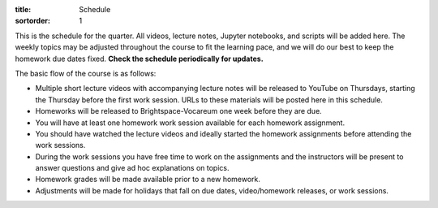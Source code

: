 :title: Schedule
:sortorder: 1

This is the schedule for the quarter. All videos, lecture notes, Jupyter
notebooks, and scripts will be added here. The weekly topics may be adjusted
throughout the course to fit the learning pace, and we will do our best to keep
the homework due dates fixed. **Check the schedule periodically for updates.**

The basic flow of the course is as follows:

- Multiple short lecture videos with accompanying lecture notes will be
  released to YouTube on Thursdays, starting the Thursday before the first work
  session. URLs to these materials will be posted here in this schedule.
- Homeworks will be released to Brightspace-Vocareum one week before they are
  due.
- You will have at least one homework work session available for each homework
  assignment.
- You should have watched the lecture videos and ideally started the homework
  assignments before attending the work sessions.
- During the work sessions you have free time to work on the assignments and
  the instructors will be present to answer questions and give ad hoc
  explanations on topics.
- Homework grades will be made available prior to a new homework.
- Adjustments will be made for holidays that fall on due dates, video/homework
  releases, or work sessions.

.. Download a csv file from the Google Drive schedule (which is a bit easier to
   edit) and save here.

.. csv-table::
   :file: schedule.csv
   :class: table table-striped table-bordered
   :header-rows: 1
   :widths: auto

.. _Video 1.1: https://youtu.be/ljmuyXz5FN8
.. _Video 1.2: https://youtu.be/oWbMPdAdpWA
.. _Video 1.3: https://youtu.be/gS50f0Fiklw
.. _Video 1.4: https://youtu.be/31A0a3f-U9Q
.. _Video 2.1: https://youtu.be/KwI8yhLgJMs
.. _Video 2.2: https://youtu.be/Z1OP5SKNhsw
.. _Video 2.3: https://youtu.be/eRXoF1Mzpvo
.. _Video 3.1: https://youtu.be/nXiXUDDpER4
.. _Video 3.2: https://youtu.be/HnCL1DxDRW8
.. _Video 4: https://youtu.be/xX9Buc0qOXg
.. _Video 5.1: https://youtu.be/o9twWy3a4nc
.. _Video 5.2: https://youtu.be/AqhTtScM3Fg
.. _Video 5.3: https://youtu.be/MtJ72nHwPzk
.. _Video 6: https://youtu.be/oKQbpO2YPuQ
.. _Video 7: https://youtu.be/Xtw4E0T3SJQ
.. _Video 8: https://youtu.be/iXsTnW_PW9Y
.. _Video 9: https://youtu.be/Hs0BRP9VHDA
.. _Video 10: https://youtu.be/ve7qn2mzC3M
.. _Video 11: https://youtu.be/LM326_CTlo8
.. _Video 12.1: https://youtu.be/aZS0a2VuXNE
.. _Video 12.2: https://youtu.be/yfyJ2-zc1JA
.. _Video 13: https://youtu.be/ZoQclzX9iWI
.. _Video 15: https://youtu.be/wk4kwgLJvd0

.. _Slides 1.1: https://docs.google.com/presentation/d/e/2PACX-1vRMmKQx8-vu9BNjQZLkfZd-n5HPGG6xzG6FBI9ke99L1WKzl69oTiSPOC2YSkJ8FmAiNYt4-NlJD5Hc/pub?start=false&loop=false&delayms=3000
.. _Slides 1.1 PDF: https://moorepants.info/mechmotum-bucket/me41055-2022-intro-slides.pdf

.. ?flush_cache=True to try to get nbviewer working

.. _Notebook 1.1: https://pydy.readthedocs.io/en/latest/examples/chaos-pendulum.html
.. _Notebook 1.3: https://nbviewer.org/github/moorepants/me41055/blob/master/content/notebooks/my_first_notebook.ipynb
.. _Notebook 1.4: https://nbviewer.org/github/moorepants/me41055/blob/master/content/notebooks/sympy.ipynb
.. _Notebook 2.1: https://nbviewer.org/github/moorepants/me41055/blob/master/content/notebooks/orientation.ipynb
.. _Notebook 2.2: https://nbviewer.org/github/moorepants/me41055/blob/master/content/notebooks/vectors.ipynb
.. _Notebook 2.3: https://nbviewer.org/github/moorepants/me41055/blob/master/content/notebooks/differentiation.ipynb
.. _Notebook 3.1: https://nbviewer.org/github/moorepants/me41055/blob/master/content/notebooks/angular.ipynb
.. _Notebook 3.2: https://nbviewer.org/github/moorepants/me41055/blob/master/content/notebooks/translational.ipynb
.. _Notebook 6: https://nbviewer.org/github/moorepants/me41055/blob/master/content/notebooks/mass.ipynb
.. _Notebook 7: https://nbviewer.org/github/moorepants/me41055/blob/master/content/notebooks/inertia.ipynb
.. _Notebook 9: https://nbviewer.org/github/moorepants/me41055/blob/master/content/notebooks/generalized-forces.ipynb
.. _Notebook 10: https://nbviewer.org/github/moorepants/me41055/blob/master/content/notebooks/eom.ipynb
.. _Notebook 11: https://nbviewer.org/github/moorepants/me41055/blob/master/content/notebooks/simulation.ipynb
.. _Notebook 12.1: https://nbviewer.org/github/moorepants/me41055/blob/master/content/notebooks/nonholonomic-eom.ipynb
.. _Notebook 12.2: https://nbviewer.org/github/moorepants/me41055/blob/master/content/notebooks/holonomic-eom.ipynb
.. _Notebook 15: https://nbviewer.org/github/moorepants/me41055/blob/master/content/notebooks/lagrange.ipynb

.. _Online Notes 1.3: https://moorepants.github.io/learn-multibody-dynamics/jupyter-python.html
.. _Online Notes 1.4: https://moorepants.github.io/learn-multibody-dynamics/sympy.html
.. _Online Notes 2.1: https://moorepants.github.io/learn-multibody-dynamics/orientation.html
.. _Online Notes 2.2: https://moorepants.github.io/learn-multibody-dynamics/vectors.html
.. _Online Notes 2.3: https://moorepants.github.io/learn-multibody-dynamics/differentiation.html
.. _Online Notes 3.1: https://moorepants.github.io/learn-multibody-dynamics/angular.html
.. _Online Notes 3.2: https://moorepants.github.io/learn-multibody-dynamics/translational.html
.. _Online Notes 4: https://moorepants.github.io/learn-multibody-dynamics/configuration.html
.. _Online Notes 5: https://moorepants.github.io/learn-multibody-dynamics/motion.html
.. _Online Notes 6: https://moorepants.github.io/learn-multibody-dynamics/mass.html
.. _Online Notes 7: https://moorepants.github.io/learn-multibody-dynamics/mass.html#dyadics
.. _Online Notes 8: https://moorepants.github.io/learn-multibody-dynamics/loads.html
.. _Online Notes 9: https://moorepants.github.io/learn-multibody-dynamics/generalized-forces.html
.. _Online Notes 10: https://moorepants.github.io/learn-multibody-dynamics/eom.html
.. _Online Notes 11: https://moorepants.github.io/learn-multibody-dynamics/simulation.html
.. _Online Notes 12.1: https://moorepants.github.io/learn-multibody-dynamics/nonholonomic-eom.html
.. _Online Notes 12.2: https://moorepants.github.io/learn-multibody-dynamics/holonomic-eom.html
.. _Online Notes 13: https://moorepants.github.io/learn-multibody-dynamics/noncontributing.html
.. _Online Notes 14: https://moorepants.github.io/learn-multibody-dynamics/energy.html
.. _Online Notes 15: https://moorepants.github.io/learn-multibody-dynamics/lagrange.html
.. _Online Notes 16: https://moorepants.github.io/learn-multibody-dynamics/tmt.html

.. _Lecture Notes 2.1: https://moorepants.info/mechmotum-bucket/mb-2022-lecture-notes-2-2-orientation.pdf
.. _Lecture Notes 2.2: https://moorepants.info/mechmotum-bucket/mb-2022-lecture-notes-3-1-vectors.pdf
.. _Lecture Notes 2.3: https://moorepants.info/mechmotum-bucket/mb-2022-lecture-notes-3-2-differentiation.pdf
.. _Lecture Notes 3.1: https://moorepants.info/mechmotum-bucket/mb-2022-lecture-notes-4-1-angular.pdf
.. _Lecture Notes 3.2: https://moorepants.info/mechmotum-bucket/mb-2022-lecture-notes-5-1-translational.pdf
.. _Lecture Notes 4: https://moorepants.info/mechmotum-bucket/mb-2022-lecture-notes-5-2-holonomic.pdf
.. _Lecture Notes 5.1: https://moorepants.info/mechmotum-bucket/mb-2022-lecture-notes-6-1-nonholonomic.pdf
.. _Lecture Notes 5.2: https://moorepants.info/mechmotum-bucket/mb-2022-lecture-notes-6-2-generalized-speeds.pdf
.. _Lecture Notes 5.3: https://moorepants.info/mechmotum-bucket/mb-2022-lecture-notes-6-3-dof.pdf
.. _Lecture Notes 6: https://moorepants.info/mechmotum-bucket/mb-2022-lecture-notes-7-1-mass.pdf
.. _Lecture Notes 7: https://moorepants.info/mechmotum-bucket/mb-2022-lecture-notes-8-1-inertia.pdf
.. _Lecture Notes 8: https://moorepants.info/mechmotum-bucket/mb-2022-lecture-notes-9-1-forces.pdf
.. _Lecture Notes 9: https://moorepants.info/mechmotum-bucket/mb-2022-lecture-notes-9-2-gen-forces.pdf
.. _Lecture Notes 10: https://moorepants.info/mechmotum-bucket/mb-2022-lecture-notes-11-1-eom.pdf
.. _Lecture Notes 11: https://moorepants.info/mechmotum-bucket/mb-2022-lecture-notes-11-2-sim.pdf
.. _Lecture Notes 12.1: https://moorepants.info/mechmotum-bucket/mb-2022-lecture-notes-13-1-nonholonomic-eom.pdf
.. _Lecture Notes 12.2: https://moorepants.info/mechmotum-bucket/mb-2022-lecture-notes-14-1-holonomic-eom.pdf
.. _Lecture Notes 13: https://moorepants.info/mechmotum-bucket/mb-2022-lecture-notes-15-1-noncontributing.pdf
.. _Lecture Notes 15: https://objects-us-east-1.dream.io/mechmotum/mb-2023-lecture-notes-15.pdf
